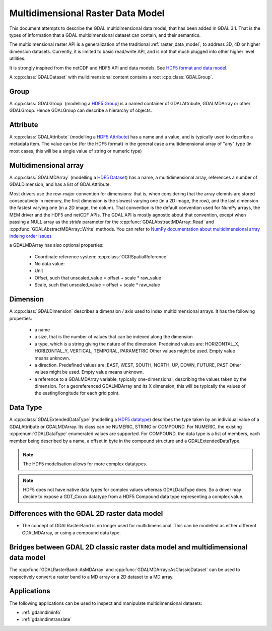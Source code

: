 .. _multidim_raster_data_model:

================================================================================
Multidimensional Raster Data Model
================================================================================

This document attempts to describe the GDAL multidimensional data model,
that has been added in GDAL 3.1. That is
the types of information that a GDAL multidimensional dataset can contain, and their semantics.

The multidimensional raster API is a generalization of the traditional
:ref:`raster_data_model`, to address 3D, 4D or
higher dimension datasets. Currently, it is
limited to basic read/write API, and is not that much plugged into other higher
level utilities.

It is strongly inspired from the netCDF and HDF5 API and data models.
See `HDF5 format and data model <https://portal.opengeospatial.org/files/81716>`_.

A :cpp:class:`GDALDataset` with mulidimensional content contains a root
:cpp:class:`GDALGroup`.

Group
-----

A :cpp:class:`GDALGroup` (modelling a `HDF5 Group <https://portal.opengeospatial.org/files/81716#_hdf5_group>`_)
is a named container of GDALAttribute, GDALMDArray or
other GDALGroup. Hence GDALGroup can describe a hierarchy of objects.

Attribute
---------

A :cpp:class:`GDALAttribute` (modelling a `HDF5 Attribute <https://portal.opengeospatial.org/files/81716#_hdf5_attribute>`_)
has a name and a value, and is typically used to describe a metadata item.
The value can be (for the HDF5 format) in the general case a multidimensional array
of "any" type (in most cases, this will be a single value of string or numeric type)

Multidimensional array
----------------------

A :cpp:class:`GDALMDArray` (modelling a `HDF5 Dataset <https://portal.opengeospatial.org/files/81716#_hdf5_dataset>`_)
has a name, a multidimensional array, references a number of GDALDimension, and
has a list of GDALAttribute.

Most drivers use the row-major convention for dimensions: that is, when considering
that the array elemnts are stored consecutively in memory, the first dimension
is the slowest varying one (in a 2D image, the row), and the last dimension the
fastest varying one (in a 2D image, the colum). That convention is the default
convention used for NumPy arrays, the MEM driver and the HDF5 and netCDF APIs.
The GDAL API is mostly agnostic
about that convention, except when passing a NULL array as the *stride* parameter
for the :cpp:func:`GDALAbstractMDArray::Read` and  :cpp:func:`GDALAbstractMDArray::Write` methods.
You can refer to `NumPy documentation about multidimensional array indeing order issues <https://docs.scipy.org/doc/numpy/reference/internals.html#multidimensional-array-indexing-order-issues>`_

a GDALMDArray has also optional properties:

    - Coordinate reference system: :cpp:class:`OGRSpatialReference`
    - No data value: 
    - Unit
    - Offset, such that unscaled_value = offset + scale * raw_value
    - Scale, such that unscaled_value = offset + scale * raw_value

Dimension
---------

A :cpp:class:`GDALDimension` describes a dimension / axis used to index multidimensional arrays.
It has the following properties:

  - a name
  - a size, that is the number of values that can be indexed along
    the dimension
  - a type, which is a string giving the nature of the dimension.
    Predeined values are: HORIZONTAL_X, HORIZONTAL_Y, VERTICAL, TEMPORAL, PARAMETRIC
    Other values might be used. Empty value means unknown.
  - a direction. Predefined values are:
    EAST, WEST, SOUTH, NORTH, UP, DOWN, FUTURE, PAST
    Other values might be used. Empty value means unknown.
  - a reference to a GDALMDArray variable, typically
    one-dimensional, describing the values taken by the dimension.
    For a georeferenced GDALMDArray and its X dimension, this will be typically
    the values of the easting/longitude for each grid point.

Data Type
---------

A :cpp:class:`GDALExtendedDataType` (modelling a
`HDF5 datatype <https://portal.opengeospatial.org/files/81716#_hdf5_datatype>`_)
describes the type taken by an individual value of
a GDALAttribute or GDALMDArray. Its class can be NUMERIC,
STRING or COMPOUND. For NUMERIC, the existing :cpp:enum:`GDALDataType` enumerated
values are supported. For COMPOUND, the data type is a list of members, each
member being described by a name, a offset in byte in the compound structure and
a GDALExtendedDataType.

.. note::

   The HDF5 modelisation allows for more complex datatypes.

.. note::

    HDF5 does not have native data types for complex values whereas
    GDALDataType does. So a driver may decide to expose a GDT\_Cxxxx datatype
    from a HDF5 Compound data type representing a complex value.

Differences with the GDAL 2D raster data model
----------------------------------------------

- The concept of GDALRasterBand is no longer used for multidimensional.
  This can be modelled as either different GDALMDArray, or using a compound
  data type.

Bridges between GDAL 2D classic raster data model and multidimensional data model
---------------------------------------------------------------------------------

The :cpp:func:`GDALRasterBand::AsMDArray` and :cpp:func:`GDALMDArray::AsClassicDataset`
can be used to respectively convert a raster band to a MD array or a 2D dataset
to a MD array.

Applications
---------------------------------------------------------------------------------

The following applications can be used to inspect and manipulate multidimensional
datasets:

- :ref:`gdalmdiminfo`
- :ref:`gdalmdimtranslate`
